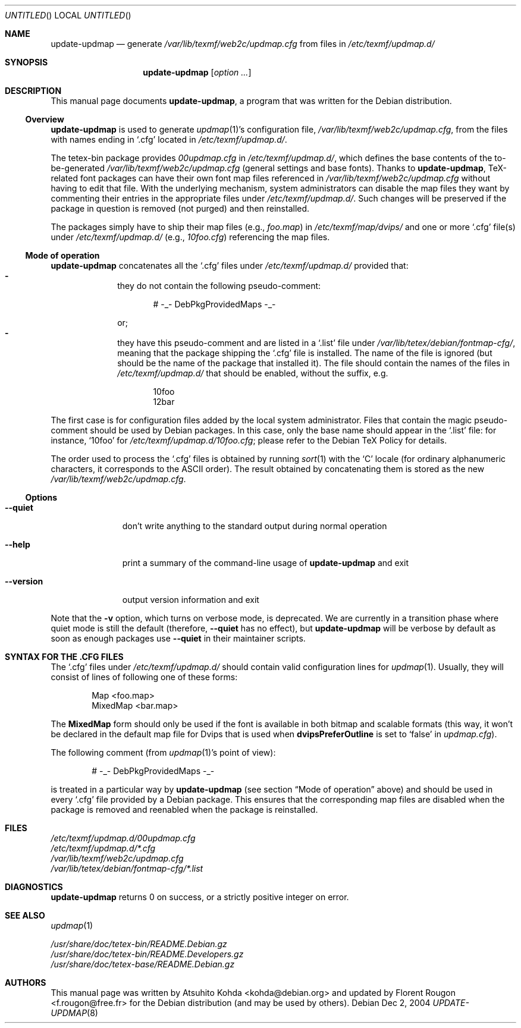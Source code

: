 .Dd Dec 2, 2004
.Os Debian
.Dt UPDATE-UPDMAP 8 SMM
.Sh NAME
.Nm update-updmap
.Nd generate
.Pa /var/lib/texmf/web2c/updmap.cfg
from files in
.Pa /etc/texmf/updmap.d/
.Sh SYNOPSIS
.Nm
.Bk
.Op Ar option ...
.Ek
.Sh DESCRIPTION
This manual page documents
.Nm ,
a program that was written for the Debian distribution.
.Ss Overview
.Nm
is used to generate
.Xr updmap 1 Ns 's
configuration file,
.Pa /var/lib/texmf/web2c/updmap.cfg ,
from the files with names ending in
.Ql .cfg
located in
.Pa /etc/texmf/updmap.d/ .
.Pp
The tetex-bin package provides
.Pa 00updmap.cfg
in
.Pa /etc/texmf/updmap.d/ ,
which defines the base contents of the to\-be\-generated
.Pa /var/lib/texmf/web2c/updmap.cfg
(general settings and base fonts).  Thanks to
.Nm ,
TeX-related font packages can have their own font map files referenced in
.Pa /var/lib/texmf/web2c/updmap.cfg
without having to edit that file.  With the underlying mechanism, system
administrators can disable the map files they want by commenting their
entries in the appropriate files under
.Pa /etc/texmf/updmap.d/ .
Such changes will be preserved if the package in question is removed
(not purged) and then reinstalled.
.Pp
The packages simply have to ship their map files (e.g.,
.Pa foo.map )
in
.Pa /etc/texmf/map/dvips/
and one or more
.Ql .cfg
file(s) under
.Pa /etc/texmf/updmap.d/
(e.g.,
.Pa  10foo.cfg )
referencing the map files.
.Ss "Mode of operation"
.Nm
concatenates all the
.Ql .cfg
files under
.Pa /etc/texmf/updmap.d/
provided that:
.Bl -dash -offset indent -compact
.It
they do not contain the following pseudo-comment:
.Bd -literal -offset indent
# -_- DebPkgProvidedMaps -_-
.Ed
.Pp
or;
.It
they have this pseudo-comment and are listed in a
.Ql .list
file under
.Pa /var/lib/tetex/debian/fontmap-cfg/ ,
meaning that the package shipping the
.Ql .cfg
file is installed. The name of the
.Q1 .list
file is ignored (but should be the name of the package that installed
it). The file should contain the names of the 
.Q1 .cfg
files in 
.Pa /etc/texmf/updmap.d/
that should be enabled, without the
.Q1 .cfg
suffix, e.g. 
.Bd -literal -offset indent
10foo
12bar
.Ed
.El
.Pp
The first case is for configuration files added by the local system
administrator. Files that contain the magic pseudo-comment should be
used by Debian packages. In this case, only the base name should appear
in the
.Ql .list
file: for instance,
.Ql 10foo
for
.Pa /etc/texmf/updmap.d/10foo.cfg ;
please refer to the Debian TeX Policy for details.
.Pp
The order used to process the
.Ql .cfg
files is obtained by running
.Xr sort 1
with the
.Sq C
locale (for ordinary alphanumeric characters, it corresponds to the
.Tn ASCII
order).  The result obtained by concatenating them is stored as the new
.Pa /var/lib/texmf/web2c/updmap.cfg .
.Pp
.Ss "Options"
.Bl -tag -width ".Fl -version"
.It Fl -quiet
don't write anything to the standard output during normal operation
.It Fl -help
print a summary of the command-line usage of
.Nm
and exit
.It Fl -version
output version information and exit
.El
.Pp
Note that the
.Fl v
option, which turns on verbose mode, is deprecated.  We are currently in a
transition phase where quiet mode is still the default (therefore,
.Fl -quiet
has no effect), but
.Nm
will be verbose by default as soon as enough packages use
.Fl -quiet
in their maintainer scripts.
.Sh "SYNTAX FOR THE .CFG FILES"
The
.Ql .cfg
files under
.Pa /etc/texmf/updmap.d/
should contain valid configuration lines for
.Xr updmap 1 .
Usually, they will consist of lines of following one of these forms:
.Bd -literal -offset indent
Map <foo.map>
MixedMap <bar.map>
.Ed
.Pp
The
.Li MixedMap
form should only be used if the font is available in both bitmap and scalable
formats (this way, it won't be declared in the default map file for Dvips that
is used
when
.Li dvipsPreferOutline
is set to
.Ql false
in
.Pa updmap.cfg ) .
.Pp
The following comment (from
.Xr updmap 1 Ns 's
point of view):
.Bd -literal -offset indent
# -_- DebPkgProvidedMaps -_-
.Ed
.Pp
is treated in a particular way by
.Nm
(see section
.Sx "Mode of operation"
above) and should be used in every
.Ql .cfg
file provided by a Debian package.  This ensures that the corresponding
map files are disabled when the package is removed and reenabled when
the package is reinstalled.
.Sh FILES
.Bd -unfilled -offset left -compact
.Pa /etc/texmf/updmap.d/00updmap.cfg
.Pa /etc/texmf/updmap.d/*.cfg
.Pa /var/lib/texmf/web2c/updmap.cfg
.Pa /var/lib/tetex/debian/fontmap-cfg/*.list
.Ed
.Sh DIAGNOSTICS
.Nm
returns 0 on success, or a strictly positive integer on error.
.Sh SEE ALSO
.Xr updmap 1
.Pp
.Bd -unfilled -offset left -compact
.Pa /usr/share/doc/tetex-bin/README.Debian.gz
.Pa /usr/share/doc/tetex-bin/README.Developers.gz
.Pa /usr/share/doc/tetex-base/README.Debian.gz
.Ed
.Sh AUTHORS
This manual page was written by
.An -nosplit
.An Atsuhito Kohda Aq kohda@debian.org
and updated by
.An "Florent Rougon" Aq f.rougon@free.fr
for the Debian distribution (and may be used by others).
.\" For Emacs:
.\" Local Variables:
.\" fill-column: 72
.\" sentence-end: "[.?!][]\"')}]*\\($\\| $\\|	\\|  \\)[ 	\n]*"
.\" sentence-end-double-space: t
.\" End:
